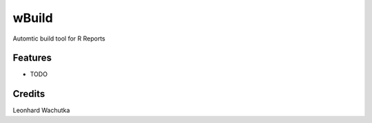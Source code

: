 ======
wBuild
======





Automtic build tool for R Reports



Features
--------

* TODO

Credits
---------

Leonhard Wachutka
